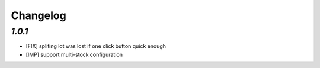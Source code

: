 .. _changelog:

Changelog
=========

`1.0.1`
-------

- [FIX] spliting lot was lost if one click button quick enough
- [IMP] support multi-stock configuration
